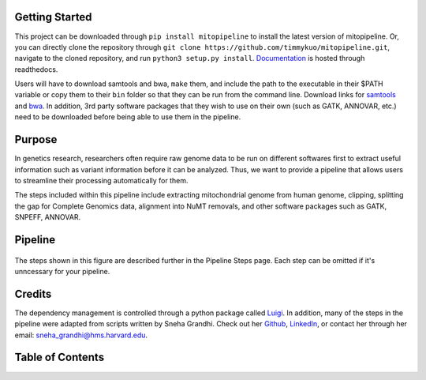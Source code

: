 Getting Started
---------------
This project can be downloaded through ``pip install mitopipeline`` to install the latest version of mitopipeline. Or, you can directly clone the repository through ``git clone https://github.com/timmykuo/mitopipeline.git``, navigate to the cloned repository, and run ``python3 setup.py install``. `Documentation <https://mitopipeline.readthedocs.io/en/latest/>`_ is hosted through readthedocs.

Users will have to download samtools and bwa, ``make`` them, and include the path to the executable in their $PATH variable or copy them to their ``bin`` folder so that they can be run from the command line. Download links for `samtools  <http://www.htslib.org/download/>`_ and `bwa <https://sourceforge.net/projects/bio-bwa/>`_. In addition, 3rd party software packages that they wish to use on their own (such as GATK, ANNOVAR, etc.) need to be downloaded before being able to use them in the pipeline.

Purpose
-------
In genetics research, researchers often require raw genome data to be run on different softwares first to extract useful information such as variant information before it can be analyzed. Thus, we want to provide a pipeline that allows users to streamline their processing automatically for them. 

The steps included within this pipeline include extracting mitochondrial genome from human genome, clipping, splitting the gap for Complete Genomics data, alignment into NuMT removals, and other software packages such as GATK, SNPEFF, ANNOVAR.

Pipeline
--------
.. figure:: https://raw.githubusercontent.com/timmykuo/mitopipeline/master/doc/pipeline.png

The steps shown in this figure are described further in the Pipeline Steps page. Each step can be omitted if it's unncessary for your pipeline.

Credits
----------------
The dependency management is controlled through a python package called `Luigi <https://github.com/spotify/luigi/>`_. In addition, many of the steps in the pipeline were adapted from scripts written by Sneha Grandhi. Check out her `Github  <https://github.com/sneha-grandhi/>`_, `LinkedIn <https://www.linkedin.com/in/sneha-grandhi-phd-0165aa58/>`_, or contact her through her  email: sneha_grandhi@hms.harvard.edu.

Table of Contents
-----------------